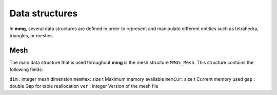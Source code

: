 Data structures
===============

In **mmg**, several data structures are defined in order to represent and 
manipulate different entities such as tetrahedra, triangles, or meshes.

Mesh
----

The main data structure that is used throughout **mmg** is the mesh structure ``MMG5_Mesh``.
This structure contains the following fields:

``dim``   : integer mesh dimension
``memMax``: size t Maximum memory available
``memCur``: size t Current memory used
``gap``   : double Gap for table reallocation
``ver``   : integer Version of the mesh file
